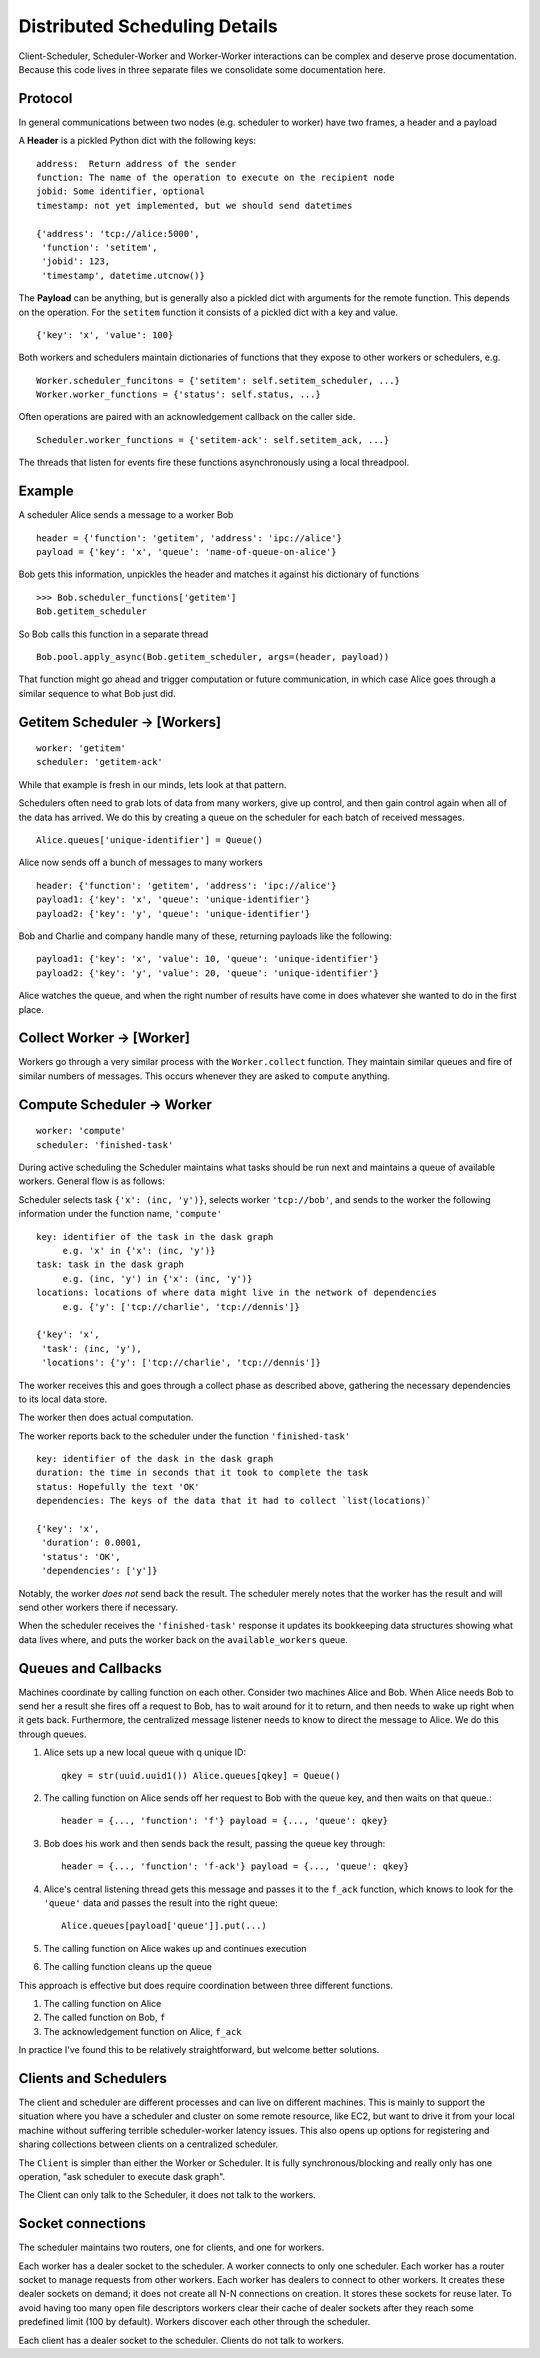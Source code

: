 Distributed Scheduling Details
==============================

Client-Scheduler, Scheduler-Worker and Worker-Worker interactions can be
complex and deserve prose documentation. Because this code lives in
three separate files we consolidate some documentation here.

Protocol
--------

In general communications between two nodes (e.g. scheduler to worker)
have two frames, a header and a payload

A **Header** is a pickled Python dict with the following keys:

::

    address:  Return address of the sender
    function: The name of the operation to execute on the recipient node
    jobid: Some identifier, optional
    timestamp: not yet implemented, but we should send datetimes

    {'address': 'tcp://alice:5000',
     'function': 'setitem',
     'jobid': 123,
     'timestamp', datetime.utcnow()}

The **Payload** can be anything, but is generally also a pickled dict
with arguments for the remote function. This depends on the operation.
For the ``setitem`` function it consists of a pickled dict with a key
and value.

::

    {'key': 'x', 'value': 100}

Both workers and schedulers maintain dictionaries of functions that they
expose to other workers or schedulers, e.g.

::

    Worker.scheduler_funcitons = {'setitem': self.setitem_scheduler, ...}
    Worker.worker_functions = {'status': self.status, ...}

Often operations are paired with an acknowledgement callback on the
caller side.

::

    Scheduler.worker_functions = {'setitem-ack': self.setitem_ack, ...}

The threads that listen for events fire these functions asynchronously
using a local threadpool.

Example
-------

A scheduler Alice sends a message to a worker Bob

::

    header = {'function': 'getitem', 'address': 'ipc://alice'}
    payload = {'key': 'x', 'queue': 'name-of-queue-on-alice'}

Bob gets this information, unpickles the header and matches it against
his dictionary of functions

::

    >>> Bob.scheduler_functions['getitem']
    Bob.getitem_scheduler

So Bob calls this function in a separate thread

::

    Bob.pool.apply_async(Bob.getitem_scheduler, args=(header, payload))

That function might go ahead and trigger computation or future
communication, in which case Alice goes through a similar sequence to
what Bob just did.

Getitem Scheduler -> [Workers]
------------------------------

::

    worker: 'getitem'
    scheduler: 'getitem-ack'

While that example is fresh in our minds, lets look at that pattern.

Schedulers often need to grab lots of data from many workers, give up
control, and then gain control again when all of the data has arrived.
We do this by creating a queue on the scheduler for each batch of
received messages.

::

    Alice.queues['unique-identifier'] = Queue()

Alice now sends off a bunch of messages to many workers

::

    header: {'function': 'getitem', 'address': 'ipc://alice'}
    payload1: {'key': 'x', 'queue': 'unique-identifier'}
    payload2: {'key': 'y', 'queue': 'unique-identifier'}

Bob and Charlie and company handle many of these, returning payloads
like the following:

::

    payload1: {'key': 'x', 'value': 10, 'queue': 'unique-identifier'}
    payload2: {'key': 'y', 'value': 20, 'queue': 'unique-identifier'}

Alice watches the queue, and when the right number of results have come
in does whatever she wanted to do in the first place.

Collect Worker -> [Worker]
--------------------------

Workers go through a very similar process with the ``Worker.collect``
function. They maintain similar queues and fire of similar numbers of
messages. This occurs whenever they are asked to ``compute`` anything.

Compute Scheduler -> Worker
---------------------------

::

    worker: 'compute'
    scheduler: 'finished-task'

During active scheduling the Scheduler maintains what tasks should be
run next and maintains a queue of available workers. General flow is as
follows:

Scheduler selects task ``{'x': (inc, 'y')}``, selects worker
``'tcp://bob'``, and sends to the worker the following information under
the function name, ``'compute'``

::

    key: identifier of the task in the dask graph
         e.g. 'x' in {'x': (inc, 'y')}
    task: task in the dask graph
         e.g. (inc, 'y') in {'x': (inc, 'y')}
    locations: locations of where data might live in the network of dependencies
         e.g. {'y': ['tcp://charlie', 'tcp://dennis']}

    {'key': 'x',
     'task': (inc, 'y'),
     'locations': {'y': ['tcp://charlie', 'tcp://dennis']}

The worker receives this and goes through a collect phase as described
above, gathering the necessary dependencies to its local data store.

The worker then does actual computation.

The worker reports back to the scheduler under the function
``'finished-task'``

::

    key: identifier of the dask in the dask graph
    duration: the time in seconds that it took to complete the task
    status: Hopefully the text 'OK'
    dependencies: The keys of the data that it had to collect `list(locations)`

    {'key': 'x',
     'duration': 0.0001,
     'status': 'OK',
     'dependencies': ['y']}

Notably, the worker *does not* send back the result. The scheduler
merely notes that the worker has the result and will send other workers
there if necessary.

When the scheduler receives the ``'finished-task'`` response it updates
its bookkeeping data structures showing what data lives where, and puts
the worker back on the ``available_workers`` queue.

Queues and Callbacks
--------------------

Machines coordinate by calling function on each other. Consider two
machines Alice and Bob. When Alice needs Bob to send her a result she
fires off a request to Bob, has to wait around for it to return, and
then needs to wake up right when it gets back. Furthermore, the
centralized message listener needs to know to direct the message to
Alice. We do this through queues.

1. Alice sets up a new local queue with q unique ID::

       qkey = str(uuid.uuid1()) Alice.queues[qkey] = Queue()

2. The calling function on Alice sends off her request to Bob with the
   queue key, and then waits on that queue.::

       header = {..., 'function': 'f'} payload = {..., 'queue': qkey}

3. Bob does his work and then sends back the result, passing the queue
   key through::

       header = {..., 'function': 'f-ack'} payload = {..., 'queue': qkey}

4. Alice's central listening thread gets this message and passes it to
   the ``f_ack`` function, which knows to look for the ``'queue'`` data
   and passes the result into the right queue::

        Alice.queues[payload['queue']].put(...)

5. The calling function on Alice wakes up and continues execution
6. The calling function cleans up the queue

This approach is effective but does require coordination between three
different functions.

1. The calling function on Alice
2. The called function on Bob, ``f``
3. The acknowledgement function on Alice, ``f_ack``

In practice I've found this to be relatively straightforward, but
welcome better solutions.

Clients and Schedulers
----------------------

The client and scheduler are different processes and can live on
different machines. This is mainly to support the situation where you
have a scheduler and cluster on some remote resource, like EC2, but want
to drive it from your local machine without suffering terrible
scheduler-worker latency issues. This also opens up options for
registering and sharing collections between clients on a centralized
scheduler.

The ``Client`` is simpler than either the Worker or Scheduler. It is
fully synchronous/blocking and really only has one operation, "ask
scheduler to execute dask graph".

The Client can only talk to the Scheduler, it does not talk to the
workers.

.. figure:: images/distributed-network.png
   :alt:


Socket connections
------------------

The scheduler maintains two routers, one for clients, and one for
workers.

Each worker has a dealer socket to the scheduler. A worker connects to
only one scheduler. Each worker has a router socket to manage requests
from other workers. Each worker has dealers to connect to other workers.
It creates these dealer sockets on demand; it does not create all N-N
connections on creation. It stores these sockets for reuse later. To
avoid having too many open file descriptors workers clear their cache of
dealer sockets after they reach some predefined limit (100 by default).
Workers discover each other through the scheduler.

Each client has a dealer socket to the scheduler. Clients do not talk to
workers.
